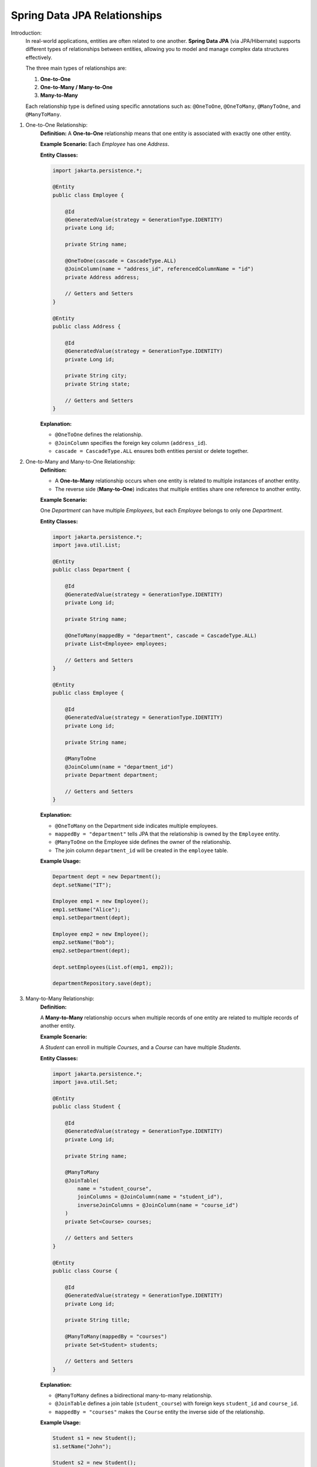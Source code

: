 Spring Data JPA Relationships
====================================

Introduction:
    In real-world applications, entities are often related to one another.
    **Spring Data JPA** (via JPA/Hibernate) supports different types of relationships between entities, 
    allowing you to model and manage complex data structures effectively.

    The three main types of relationships are:

    1. **One-to-One**
    2. **One-to-Many / Many-to-One**
    3. **Many-to-Many**

    Each relationship type is defined using specific annotations such as:
    ``@OneToOne``, ``@OneToMany``, ``@ManyToOne``, and ``@ManyToMany``.

1. One-to-One Relationship:
    **Definition:**
    A **One-to-One** relationship means that one entity is associated with exactly one other entity.

    **Example Scenario:**  
    Each *Employee* has one *Address*.

    **Entity Classes:**

    .. code-block:: java

        import jakarta.persistence.*;

        @Entity
        public class Employee {

            @Id
            @GeneratedValue(strategy = GenerationType.IDENTITY)
            private Long id;

            private String name;

            @OneToOne(cascade = CascadeType.ALL)
            @JoinColumn(name = "address_id", referencedColumnName = "id")
            private Address address;

            // Getters and Setters
        }

        @Entity
        public class Address {

            @Id
            @GeneratedValue(strategy = GenerationType.IDENTITY)
            private Long id;

            private String city;
            private String state;

            // Getters and Setters
        }

    **Explanation:**

    - ``@OneToOne`` defines the relationship.
    - ``@JoinColumn`` specifies the foreign key column (``address_id``).
    - ``cascade = CascadeType.ALL`` ensures both entities persist or delete together.

2. One-to-Many and Many-to-One Relationship:
    **Definition:**

    - A **One-to-Many** relationship occurs when one entity is related to multiple instances of another entity.
    - The reverse side (**Many-to-One**) indicates that multiple entities share one reference to another entity.

    **Example Scenario:**  
    
    One *Department* can have multiple *Employees*,  
    but each *Employee* belongs to only one *Department*.

    **Entity Classes:**

    .. code-block:: java

        import jakarta.persistence.*;
        import java.util.List;

        @Entity
        public class Department {

            @Id
            @GeneratedValue(strategy = GenerationType.IDENTITY)
            private Long id;

            private String name;

            @OneToMany(mappedBy = "department", cascade = CascadeType.ALL)
            private List<Employee> employees;

            // Getters and Setters
        }

        @Entity
        public class Employee {

            @Id
            @GeneratedValue(strategy = GenerationType.IDENTITY)
            private Long id;

            private String name;

            @ManyToOne
            @JoinColumn(name = "department_id")
            private Department department;

            // Getters and Setters
        }

    **Explanation:**

    - ``@OneToMany`` on the Department side indicates multiple employees.
    - ``mappedBy = "department"`` tells JPA that the relationship is owned by the ``Employee`` entity.
    - ``@ManyToOne`` on the Employee side defines the owner of the relationship.
    - The join column ``department_id`` will be created in the ``employee`` table.

    **Example Usage:**

    .. code-block:: java

        Department dept = new Department();
        dept.setName("IT");

        Employee emp1 = new Employee();
        emp1.setName("Alice");
        emp1.setDepartment(dept);

        Employee emp2 = new Employee();
        emp2.setName("Bob");
        emp2.setDepartment(dept);

        dept.setEmployees(List.of(emp1, emp2));

        departmentRepository.save(dept);

3. Many-to-Many Relationship:
    **Definition:**

    A **Many-to-Many** relationship occurs when multiple records of one entity are related to multiple records of another entity.

    **Example Scenario:** 

    A *Student* can enroll in multiple *Courses*, and a *Course* can have multiple *Students*.

    **Entity Classes:**

    .. code-block:: java

        import jakarta.persistence.*;
        import java.util.Set;

        @Entity
        public class Student {

            @Id
            @GeneratedValue(strategy = GenerationType.IDENTITY)
            private Long id;

            private String name;

            @ManyToMany
            @JoinTable(
                name = "student_course",
                joinColumns = @JoinColumn(name = "student_id"),
                inverseJoinColumns = @JoinColumn(name = "course_id")
            )
            private Set<Course> courses;

            // Getters and Setters
        }

        @Entity
        public class Course {

            @Id
            @GeneratedValue(strategy = GenerationType.IDENTITY)
            private Long id;

            private String title;

            @ManyToMany(mappedBy = "courses")
            private Set<Student> students;

            // Getters and Setters
        }

    **Explanation:**

    - ``@ManyToMany`` defines a bidirectional many-to-many relationship.
    - ``@JoinTable`` defines a join table (``student_course``) with foreign keys ``student_id`` and ``course_id``.
    - ``mappedBy = "courses"`` makes the ``Course`` entity the inverse side of the relationship.

    **Example Usage:**

    .. code-block:: java

        Student s1 = new Student();
        s1.setName("John");

        Student s2 = new Student();
        s2.setName("Mary");

        Course c1 = new Course();
        c1.setTitle("Spring Boot");

        Course c2 = new Course();
        c2.setTitle("Microservices");

        s1.setCourses(Set.of(c1, c2));
        s2.setCourses(Set.of(c1));

        studentRepository.save(s1);
        studentRepository.save(s2);

Cascade Types in Relationships:
    Cascade Types control how operations propagate from parent to child entities.

    +-----------------------+--------------------------------------------------------+
    | Cascade Type          | Description                                            |
    +=======================+========================================================+
    | ALL                   | Applies all cascade operations                         |
    +-----------------------+--------------------------------------------------------+
    | PERSIST               | Propagates persist operation                           |
    +-----------------------+--------------------------------------------------------+
    | MERGE                 | Propagates merge operation                             |
    +-----------------------+--------------------------------------------------------+
    | REMOVE                | Propagates delete operation                            |
    +-----------------------+--------------------------------------------------------+
    | REFRESH               | Propagates refresh operation                           |
    +-----------------------+--------------------------------------------------------+
    | DETACH                | Propagates detach operation                            |
    +-----------------------+--------------------------------------------------------+

Example:
``@OneToMany(cascade = CascadeType.ALL)`` ensures saving the parent also saves the child entities.

Fetch Types:
    Fetch type determines how related entities are loaded.

    +------------------+---------------------------------------------+
    | Fetch Type       | Description                                 |
    +==================+=============================================+
    | LAZY (default)   | Loads the relationship only when accessed   |
    +------------------+---------------------------------------------+
    | EAGER            | Loads the relationship immediately          |
    +------------------+---------------------------------------------+

    Example:
        ``@OneToMany(fetch = FetchType.LAZY)`` — Child entities are loaded on-demand.

Summary:
    **Spring Data JPA Relationships** allow mapping of object associations to relational database tables.
    **Key Takeaways:**

    - ``@OneToOne`` → One entity associated with one other.
    - ``@OneToMany`` / ``@ManyToOne`` → One entity related to multiple others.
    - ``@ManyToMany`` → Many entities related to many others.
    - Relationships can be **bidirectional** or **unidirectional**.
    - Use **cascade** and **fetch types** carefully to control persistence behavior and performance.

Conclusion:
    Understanding and correctly implementing entity relationships in Spring Data JPA 
    is essential for designing robust and maintainable data models.
